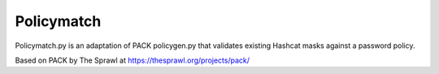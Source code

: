 Policymatch
===========
Policymatch.py is an adaptation of PACK policygen.py that validates existing
Hashcat masks against a password policy.

Based on PACK by The Sprawl at https://thesprawl.org/projects/pack/
